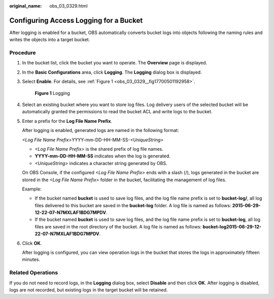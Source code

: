 :original_name: obs_03_0329.html

.. _obs_03_0329:

Configuring Access Logging for a Bucket
=======================================

After logging is enabled for a bucket, OBS automatically converts bucket logs into objects following the naming rules and writes the objects into a target bucket.

Procedure
---------

#. In the bucket list, click the bucket you want to operate. The **Overview** page is displayed.

#. In the **Basic Configurations** area, click **Logging**. The **Logging** dialog box is displayed.

#. Select **Enable**. For details, see :ref:`Figure 1 <obs_03_0329__fig17700501192958>`.

   .. _obs_03_0329__fig17700501192958:

   .. figure:: /_static/images/en-us_image_0130855314.png
      :alt: **Figure 1** Logging

      **Figure 1** Logging

#. Select an existing bucket where you want to store log files. Log delivery users of the selected bucket will be automatically granted the permissions to read the bucket ACL and write logs to the bucket.

#. Enter a prefix for the **Log File Name Prefix**.

   After logging is enabled, generated logs are named in the following format:

   *<Log File Name Prefix>*\ YYYY-mm-DD-HH-MM-SS-*<UniqueString>*

   -  *<Log File Name Prefix>* is the shared prefix of log file names.
   -  **YYYY-mm-DD-HH-MM-SS** indicates when the log is generated.
   -  *<UniqueString>* indicates a character string generated by OBS.

   On OBS Console, if the configured *<Log File Name Prefix>* ends with a slash (/), logs generated in the bucket are stored in the *<Log File Name Prefix>* folder in the bucket, facilitating the management of log files.

   Example:

   -  If the bucket named **bucket** is used to save log files, and the log file name prefix is set to **bucket-log/**, all log files delivered to this bucket are saved in the **bucket-log** folder. A log file is named as follows: **2015-06-29-12-22-07-N7MXLAF1BDG7MPDV**.
   -  If the bucket named **bucket** is used to save log files, and the log file name prefix is set to **bucket-log**, all log files are saved in the root directory of the bucket. A log file is named as follows: **bucket-log2015-06-29-12-22-07-N7MXLAF1BDG7MPDV**.

#. Click **OK**.

   After logging is configured, you can view operation logs in the bucket that stores the logs in approximately fifteen minutes.

Related Operations
------------------

If you do not need to record logs, in the **Logging** dialog box, select **Disable** and then click **OK**. After logging is disabled, logs are not recorded, but existing logs in the target bucket will be retained.
